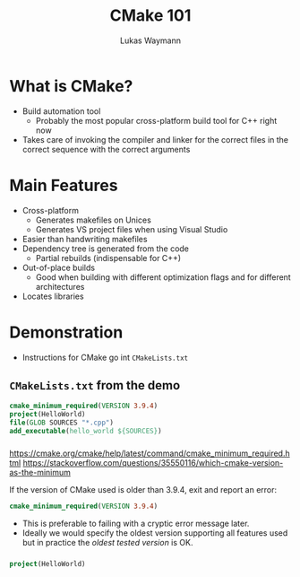 #+TITLE: CMake 101
#+AUTHOR: Lukas Waymann

#+LANGUAGE: en
#+REVEAL_THEME: night
#+REVEAL_EXTRA_CSS: extra.css
#+REVEAL_HIGHLIGHT_CSS: ir-black.css
#+REVEAL_PLUGINS: (highlight notes)
#+REVEAL_DEFAULT_FRAG_STYLE: appear
#+OPTIONS: reveal_control:nil num:nil toc:nil reveal_title_slide:"<h1>%t</h1>"

#+REVEAL_TITLE_SLIDE_BACKGROUND: cmake-logo.svg
#+REVEAL_TITLE_SLIDE_BACKGROUND_SIZE: 58%

# XXX: this only works when `org-export-allow-bind-keywords` is non-`nil`.  See
# http://orgmode.org/org.html#index-g_t_0023_002bBIND-1631
#+BIND: org-html-metadata-timestamp-format "%Y-%m-%d"

* What is CMake?
- Build automation tool
  - Probably the most popular cross-platform build tool for C++ right now
- Takes care of invoking the compiler and linker for the correct files in the correct sequence with the correct arguments
* Main Features
- Cross-platform
  - Generates makefiles on Unices
  - Generates VS project files when using Visual Studio
- Easier than handwriting makefiles
- Dependency tree is generated from the code
  - Partial rebuilds (indispensable for C++)
- Out-of-place builds
  - Good when building with different optimization flags and for different architectures
- Locates libraries
* Demonstration
  #+BEGIN_NOTES
  - Instructions for CMake go int ~CMakeLists.txt~
  #+END_NOTES
** ~CMakeLists.txt~ from the demo
   #+BEGIN_SRC CMake
   cmake_minimum_required(VERSION 3.9.4)
   project(HelloWorld)
   file(GLOB SOURCES "*.cpp")
   add_executable(hello_world ${SOURCES})
   #+END_SRC
*** 
    #+BEGIN_NOTES
    https://cmake.org/cmake/help/latest/command/cmake_minimum_required.html
    https://stackoverflow.com/questions/35550116/which-cmake-version-as-the-minimum
    #+END_NOTES
    If the version of CMake used is older than 3.9.4, exit and report an error:
    #+BEGIN_SRC CMake
    cmake_minimum_required(VERSION 3.9.4)
    #+END_SRC
    #+REVEAL_HTML: <div style="padding:15px"/>
    - This is preferable to failing with a cryptic error message later.
    - Ideally we would specify the oldest version supporting all features used
      but in practice the /oldest tested version/ is OK.
*** 
    #+BEGIN_SRC CMake
    project(HelloWorld)
    #+END_SRC
